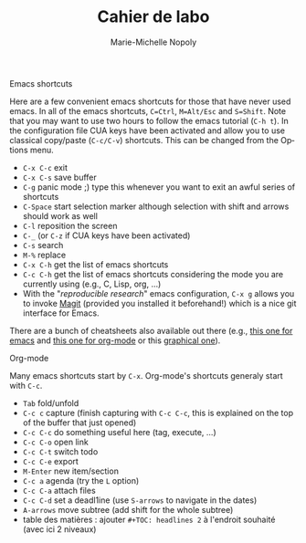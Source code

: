 # -*- mode: org -*-
# -*- coding: utf-8 -*-

#+HTML_HEAD: <link rel="stylesheet" type="text/css" href="styles/readtheorg/css/htmlize.css"/>
#+HTML_HEAD: <link rel="stylesheet" type="text/css" href="styles/readtheorg/css/readtheorg.css"/>
#+HTML_HEAD: <link rel="stylesheet" type="text/css" href="styles/readtheorg/css/rtf-full.css"/>
#+STARTUP: overview indent inlineimages logdrawerhh

#+TITLE:       Cahier de labo
#+AUTHOR:      Marie-Michelle Nopoly
#+LANGUAGE:    fr
#+TAGS: export(e) noexport(n) 
#+TAGS: 
#+TAGS: meeting(m)
#+OPTIONS:   H:3 num:nil toc:t \n:nil @:t ::t |:t ^:t -:t f:t *:t <:t
#+OPTIONS:   TeX:t LaTeX:nil skip:nil d:nil todo:t pri:nil tags:nil
#+LATEX_COMPILER: xelatex
#+LATE-CLASS: article
#+LATEX_CLASS_OPTIONS: [a4paper]
#+LATEX_HEADER: \usepackage[margin=2.5cm]{geometry}
#+LATEX_HEADER_EXTRA: \usepackage{fontspec}
#+LATEX_HEADER_EXTRA: \setmainfont{Calibri}
#+EXPORT_SELECT_TAGS: export
#+EXPORT_EXCLUDE_TAGS: noexport
#+COLUMNS: %25ITEM %TODO %3PRIORITY %TAGS
#+SEQ_TODO: TODO(t!) STARTED(s!) WAITING(w@) APPT(a!) | DONE(d!) CANCELLED(c!) DEFERRED(f!)

***** Emacs shortcuts
Here are a few convenient emacs shortcuts for those that have never
used emacs. In all of the emacs shortcuts, =C=Ctrl=, =M=Alt/Esc= and
=S=Shift=.  Note that you may want to use two hours to follow the emacs
tutorial (=C-h t=). In the configuration file CUA keys have been
activated and allow you to use classical copy/paste (=C-c/C-v=)
shortcuts. This can be changed from the Options menu.
  - =C-x C-c= exit
  - =C-x C-s= save buffer
  - =C-g= panic mode ;) type this whenever you want to exit an awful
    series of shortcuts
  - =C-Space= start selection marker although selection with shift and
    arrows should work as well
  - =C-l= reposition the screen
  - =C-_= (or =C-z= if CUA keys have been activated)
  - =C-s= search
  - =M-%= replace
  - =C-x C-h= get the list of emacs shortcuts
  - =C-c C-h= get the list of emacs shortcuts considering the mode you are
    currently using (e.g., C, Lisp, org, ...)
  - With the "/reproducible research/" emacs configuration, ~C-x g~ allows
    you to invoke [[https://magit.vc/][Magit]] (provided you installed it beforehand!) which
    is a nice git interface for Emacs.
  There are a bunch of cheatsheets also available out there (e.g.,
  [[http://www.shortcutworld.com/en/linux/Emacs_23.2.1.html][this one for emacs]] and [[http://orgmode.org/orgcard.txt][this one for org-mode]] or this [[http://sachachua.com/blog/wp-content/uploads/2013/05/How-to-Learn-Emacs-v2-Large.png][graphical one]]).
***** Org-mode
  Many emacs shortcuts start by =C-x=. Org-mode's shortcuts generaly
  start with =C-c=.
  - =Tab= fold/unfold
  - =C-c c= capture (finish capturing with =C-c C-c=, this is explained on
    the top of the buffer that just opened)
  - =C-c C-c= do something useful here (tag, execute, ...)
  - =C-c C-o= open link
  - =C-c C-t= switch todo
  - =C-c C-e= export
  - =M-Enter= new item/section
  - =C-c a= agenda (try the =L= option)
  - =C-c C-a= attach files
  - =C-c C-d= set a deadl1ine (use =S-arrows= to navigate in the dates)
  - =A-arrows= move subtree (add shift for the whole subtree)
  - table des matières : ajouter  =#+TOC: headlines 2= à l'endroit
    souhaité (avec ici 2 niveaux)
